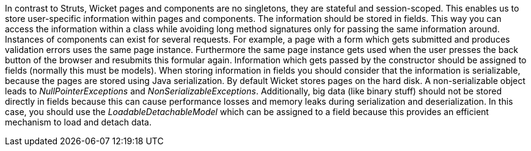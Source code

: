 


In contrast to Struts, Wicket pages and components are no singletons, they are stateful and session-scoped. This enables us to store user-specific information within pages and components. The information should be stored in fields. This way you can access the information within a class while avoiding long method signatures only for passing the same information around. Instances of components can exist for several requests. For example, a page with a form which gets submitted and produces validation errors uses the same page instance. Furthermore the same page instance gets used when the user presses the back button of the browser and resubmits this formular again. Information which gets passed by the constructor should be assigned to fields (normally this must be models). When storing information in fields you should consider that the information is serializable, because the pages are stored using Java serialization. By default Wicket stores pages on the hard disk. A non-serializable object leads to _NullPointerExceptions_ and _NonSerializableExceptions_. Additionally, big data (like binary stuff) should not be stored directly in fields because this can cause performance losses and memory leaks during serialization and deserialization. In this case, you should use the _LoadableDetachableModel_ which can be assigned to a field because this provides an efficient mechanism to load and detach data.
